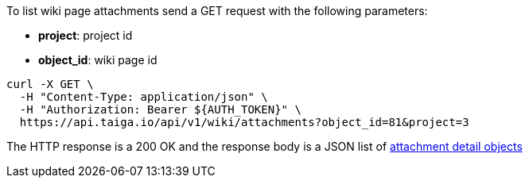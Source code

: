 To list wiki page attachments send a GET request with the following parameters:

- *project*: project id
- *object_id*: wiki page id

[source,bash]
----
curl -X GET \
  -H "Content-Type: application/json" \
  -H "Authorization: Bearer ${AUTH_TOKEN}" \
  https://api.taiga.io/api/v1/wiki/attachments?object_id=81&project=3
----

The HTTP response is a 200 OK and the response body is a JSON list of link:#object-attachment-detail[attachment detail objects]
